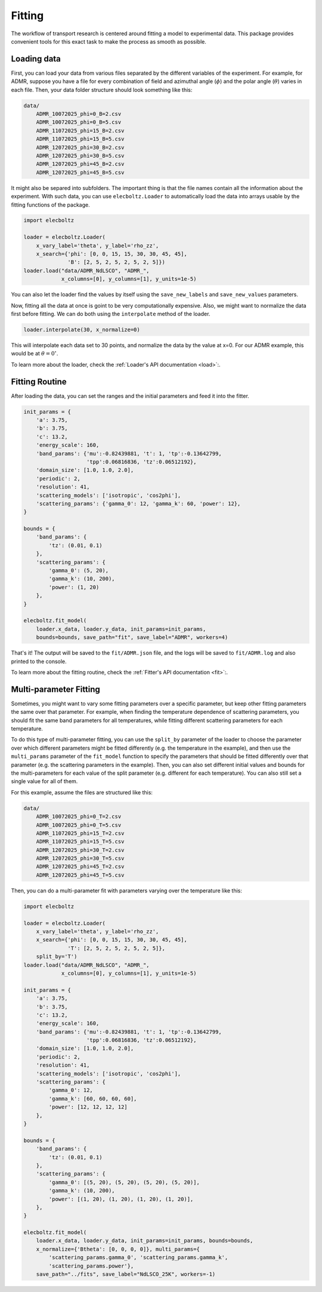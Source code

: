 Fitting
=======

The workflow of transport research is centered around fitting a model to experimental data.
This package provides convenient tools for this exact task to make the process as smooth as
possible.

Loading data
------------

First, you can load your data from various files separated by the different variables of the
experiment. For example, for ADMR, suppose you have a file for every combination of field and
azimuthal angle (:math:`\phi`) and the polar angle (:math:`\theta`) varies in each file.
Then, your data folder structure should look something like this:

.. code-block:: text

    data/
        ADMR_10072025_phi=0_B=2.csv
        ADMR_10072025_phi=0_B=5.csv
        ADMR_11072025_phi=15_B=2.csv
        ADMR_11072025_phi=15_B=5.csv
        ADMR_12072025_phi=30_B=2.csv
        ADMR_12072025_phi=30_B=5.csv
        ADMR_12072025_phi=45_B=2.csv
        ADMR_12072025_phi=45_B=5.csv

It might also be separed into subfolders. The important thing is that the file names contain
all the information about the experiment. With such data, you can use ``elecboltz.Loader``
to automatically load the data into arrays usable by the fitting functions of the package.

.. code-block:: python

    import elecboltz

    loader = elecboltz.Loader(
        x_vary_label='theta', y_label='rho_zz',
        x_search={'phi': [0, 0, 15, 15, 30, 30, 45, 45],
                  'B': [2, 5, 2, 5, 2, 5, 2, 5]})
    loader.load("data/ADMR_NdLSCO", "ADMR_",
                x_columns=[0], y_columns=[1], y_units=1e-5)

You can also let the loader find the values by itself using the ``save_new_labels`` and
``save_new_values`` parameters.

Now, fitting all the data at once is goint to be very computationally expensive. Also,
we might want to normalize the data first before fitting. We can do both using the
``interpolate`` method of the loader.

.. code-block:: python

    loader.interpolate(30, x_normalize=0)

This will interpolate each data set to 30 points, and normalize the data by the value at x=0.
For our ADMR example, this would be at :math:`\theta=0^\circ`.

To learn more about the loader, check the :ref:`Loader's API documentation <load>`:.

Fitting Routine
---------------

After loading the data, you can set the ranges and the initial parameters and feed it
into the fitter.

.. code-block:: python

    init_params = {
        'a': 3.75,
        'b': 3.75,
        'c': 13.2,
        'energy_scale': 160,
        'band_params': {'mu':-0.82439881, 't': 1, 'tp':-0.13642799,
                        'tpp':0.06816836, 'tz':0.06512192},
        'domain_size': [1.0, 1.0, 2.0],
        'periodic': 2,
        'resolution': 41,
        'scattering_models': ['isotropic', 'cos2phi'],
        'scattering_params': {'gamma_0': 12, 'gamma_k': 60, 'power': 12},
    }

    bounds = {
        'band_params': {
            'tz': (0.01, 0.1)
        },
        'scattering_params': {
            'gamma_0': (5, 20),
            'gamma_k': (10, 200),
            'power': (1, 20)
        },
    }

    elecboltz.fit_model(
        loader.x_data, loader.y_data, init_params=init_params,
        bounds=bounds, save_path="fit", save_label="ADMR", workers=4)

That's it! The output will be saved to the ``fit/ADMR.json`` file, and the logs will be
saved to ``fit/ADMR.log`` and also printed to the console.

To learn more about the fitting routine, check the :ref:`Fitter's API documentation <fit>`:.

Multi-parameter Fitting
-----------------------

Sometimes, you might want to vary some fitting parameters over a specific parameter, but keep
other fitting parameters the same over that parameter. For example, when finding the temperature
dependence of scattering parameters, you should fit the same band parameters for all temperatures,
while fitting different scattering parameters for each temperature.

To do this type of multi-parameter fitting, you can use the ``split_by`` parameter of the loader
to choose the parameter over which different parameters might be fitted differently (e.g. the
temperature in the example), and then use the ``multi_params`` parameter of the ``fit_model``
function to specify the parameters that should be fitted differently over that parameter (e.g.
the scattering parameters in the example). Then, you can also set different initial values and
bounds for the multi-parameters for each value of the split parameter (e.g. different for each
temperature). You can also still set a single value for all of them.

For this example, assume the files are structured like this:

.. code-block:: text

    data/
        ADMR_10072025_phi=0_T=2.csv
        ADMR_10072025_phi=0_T=5.csv
        ADMR_11072025_phi=15_T=2.csv
        ADMR_11072025_phi=15_T=5.csv
        ADMR_12072025_phi=30_T=2.csv
        ADMR_12072025_phi=30_T=5.csv
        ADMR_12072025_phi=45_T=2.csv
        ADMR_12072025_phi=45_T=5.csv

Then, you can do a multi-parameter fit with parameters varying over the temperature like this:

.. code-block:: python

    import elecboltz

    loader = elecboltz.Loader(
        x_vary_label='theta', y_label='rho_zz',
        x_search={'phi': [0, 0, 15, 15, 30, 30, 45, 45],
                  'T': [2, 5, 2, 5, 2, 5, 2, 5]},
        split_by='T')
    loader.load("data/ADMR_NdLSCO", "ADMR_",
                x_columns=[0], y_columns=[1], y_units=1e-5)

    init_params = {
        'a': 3.75,
        'b': 3.75,
        'c': 13.2,
        'energy_scale': 160,
        'band_params': {'mu':-0.82439881, 't': 1, 'tp':-0.13642799,
                        'tpp':0.06816836, 'tz':0.06512192},
        'domain_size': [1.0, 1.0, 2.0],
        'periodic': 2,
        'resolution': 41,
        'scattering_models': ['isotropic', 'cos2phi'],
        'scattering_params': {
            'gamma_0': 12,
            'gamma_k': [60, 60, 60, 60],
            'power': [12, 12, 12, 12]
        },
    }

    bounds = {
        'band_params': {
            'tz': (0.01, 0.1)
        },
        'scattering_params': {
            'gamma_0': [(5, 20), (5, 20), (5, 20), (5, 20)],
            'gamma_k': (10, 200),
            'power': [(1, 20), (1, 20), (1, 20), (1, 20)],
        },
    }

    elecboltz.fit_model(
        loader.x_data, loader.y_data, init_params=init_params, bounds=bounds,
        x_normalize={'Btheta': [0, 0, 0, 0]}, multi_params={
            'scattering_params.gamma_0', 'scattering_params.gamma_k',
            'scattering_params.power'},
        save_path="../fits", save_label="NdLSCO_25K", workers=-1)
